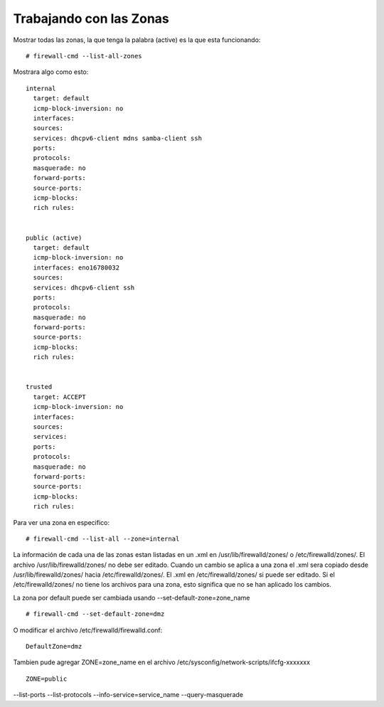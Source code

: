 

Trabajando con las Zonas
=======================

Mostrar todas las zonas, la que tenga la palabra (active) es la que esta funcionando::

	# firewall-cmd --list-all-zones



Mostrara algo como esto::

	internal
	  target: default
	  icmp-block-inversion: no
	  interfaces:
	  sources:
	  services: dhcpv6-client mdns samba-client ssh
	  ports:
	  protocols:
	  masquerade: no
	  forward-ports:
	  source-ports:
	  icmp-blocks:
	  rich rules:


	public (active)
	  target: default
	  icmp-block-inversion: no
	  interfaces: eno16780032
	  sources:
	  services: dhcpv6-client ssh
	  ports:
	  protocols:
	  masquerade: no
	  forward-ports:
	  source-ports:
	  icmp-blocks:
	  rich rules:


	trusted
	  target: ACCEPT
	  icmp-block-inversion: no
	  interfaces:
	  sources:
	  services:
	  ports:
	  protocols:
	  masquerade: no
	  forward-ports:
	  source-ports:
	  icmp-blocks:
	  rich rules:
 

Para ver una zona en especifico::

	# firewall-cmd --list-all --zone=internal

 
La información de cada una de las zonas estan listadas en un .xml en /usr/lib/firewalld/zones/ o /etc/firewalld/zones/. 
El archivo /usr/lib/firewalld/zones/ no debe ser editado. 
Cuando un cambio se aplica a una zona el .xml sera copiado desde /usr/lib/firewalld/zones/ hacia /etc/firewalld/zones/. 
El .xml en /etc/firewalld/zones/ si puede ser editado. Si el /etc/firewalld/zones/ no tiene los archivos para una zona,  esto significa que no se han aplicado los cambios.

La zona por default puede ser  cambiada usando --set-default-zone=zone_name ::

	# firewall-cmd --set-default-zone=dmz
 

O modificar el archivo /etc/firewalld/firewalld.conf::

	DefaultZone=dmz
 

Tambien pude agregar ZONE=zone_name en el archivo /etc/sysconfig/network-scripts/ifcfg-xxxxxxx ::

	ZONE=public
 


--list-ports
--list-protocols
--info-service=service_name
--query-masquerade
